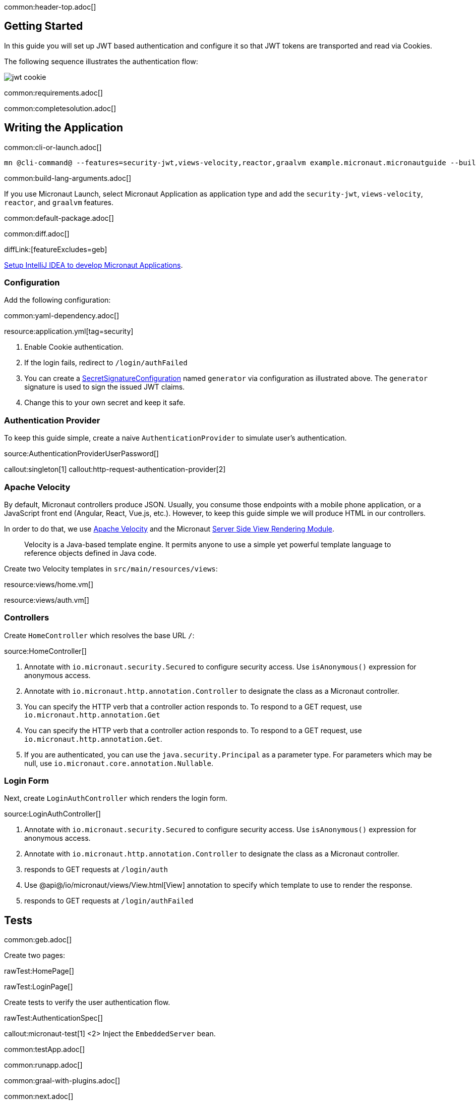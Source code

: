 common:header-top.adoc[]

== Getting Started

In this guide you will set up JWT based authentication and configure it so that JWT tokens are transported and read via Cookies.

The following sequence illustrates the authentication flow:

image::jwt-cookie.svg[]

common:requirements.adoc[]

common:completesolution.adoc[]

== Writing the Application

common:cli-or-launch.adoc[]

[source,bash]
----
mn @cli-command@ --features=security-jwt,views-velocity,reactor,graalvm example.micronaut.micronautguide --build=@build@ --lang=@lang@ --test=spock
----

common:build-lang-arguments.adoc[]

If you use Micronaut Launch, select Micronaut Application as application type and add the `security-jwt`, `views-velocity`, `reactor`, and `graalvm` features.

common:default-package.adoc[]

common:diff.adoc[]

diffLink:[featureExcludes=geb]

https://guides.micronaut.io/latest/micronaut-intellij-idea-ide-setup.html[Setup IntelliJ IDEA to develop Micronaut Applications].

=== Configuration

Add the following configuration:

common:yaml-dependency.adoc[]

resource:application.yml[tag=security]

<1> Enable Cookie authentication.
<2> If the login fails, redirect to `/login/authFailed`
<3> You can create a https://micronaut-projects.github.io/micronaut-security/latest/api/io/micronaut/security/token/jwt/signature/secret/SecretSignatureConfiguration.html[SecretSignatureConfiguration] named `generator` via configuration as illustrated above. The `generator` signature is used to sign the issued JWT claims.
<4> Change this to your own secret and keep it safe.

=== Authentication Provider

To keep this guide simple, create a naive `AuthenticationProvider` to simulate user's authentication.

source:AuthenticationProviderUserPassword[]

callout:singleton[1]
callout:http-request-authentication-provider[2]

=== Apache Velocity

By default, Micronaut controllers produce JSON. Usually, you consume those endpoints with a mobile phone application, or a JavaScript front end (Angular, React, Vue.js, etc.). However, to keep this guide simple we will produce HTML in our controllers.

In order to do that, we use https://velocity.apache.org/[Apache Velocity] and the Micronaut https://docs.micronaut.io/latest/guide/#views[Server Side View Rendering Module].
____
Velocity is a Java-based template engine. It permits anyone to use a simple yet powerful template language to reference objects defined in Java code.
____

Create two Velocity templates in `src/main/resources/views`:

resource:views/home.vm[]

resource:views/auth.vm[]

=== Controllers

Create `HomeController` which resolves the base URL `/`:

source:HomeController[]

<1> Annotate with `io.micronaut.security.Secured` to configure security access. Use `isAnonymous()` expression for anonymous access.
<2> Annotate with `io.micronaut.http.annotation.Controller` to designate the class as a Micronaut controller.
<3> You can specify the HTTP verb that a controller action responds to. To respond to a GET request, use `io.micronaut.http.annotation.Get`
<4> You can specify the HTTP verb that a controller action responds to. To respond to a GET request, use `io.micronaut.http.annotation.Get`.
<5> If you are authenticated, you can use the `java.security.Principal` as a parameter type. For parameters which may be null, use `io.micronaut.core.annotation.Nullable`.

=== Login Form

Next, create `LoginAuthController` which renders the login form.

source:LoginAuthController[]

<1> Annotate with `io.micronaut.security.Secured` to configure security access. Use `isAnonymous()` expression for anonymous access.
<2> Annotate with `io.micronaut.http.annotation.Controller` to designate the class as a Micronaut controller.
<3> responds to GET requests at `/login/auth`
<4> Use @api@/io/micronaut/views/View.html[View] annotation to specify which template to use to render the response.
<5> responds to GET requests at `/login/authFailed`

== Tests

common:geb.adoc[]

Create two pages:

rawTest:HomePage[]

rawTest:LoginPage[]

Create tests to verify the user authentication flow.

rawTest:AuthenticationSpec[]

callout:micronaut-test[1]
<2> Inject the `EmbeddedServer` bean.

common:testApp.adoc[]

common:runapp.adoc[]

common:graal-with-plugins.adoc[]

common:next.adoc[]

common:helpWithMicronaut.adoc[]
